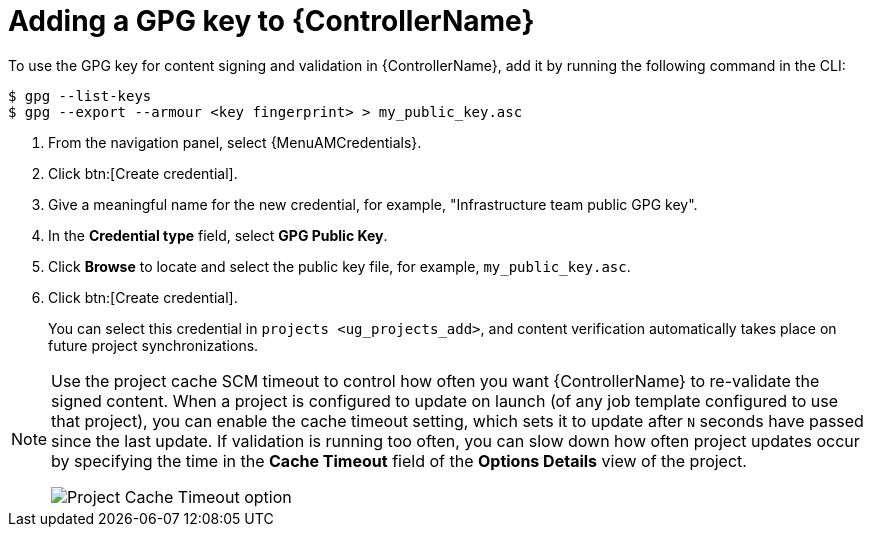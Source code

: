 [id="ref-controller-adding-gpg-key"]

= Adding a GPG key to {ControllerName}

To use the GPG key for content signing and validation in {ControllerName}, add it by running the following command in the CLI:

[literal, options="nowrap" subs="+attributes"]
----
$ gpg --list-keys
$ gpg --export --armour <key fingerprint> > my_public_key.asc
----

[arabic]
. From the navigation panel, select {MenuAMCredentials}.
. Click btn:[Create credential].
. Give a meaningful name for the new credential, for example, "Infrastructure team public GPG key".
. In the *Credential type* field, select *GPG Public Key*.
. Click *Browse* to locate and select the public key file, for example, `my_public_key.asc`.
. Click btn:[Create credential].
+
//image:credentials-gpg-details.png[image]
+
You can select this credential in `projects <ug_projects_add>`, and content verification automatically takes place on future project
synchronizations.
//image:project-create-with-gpg-creds.png[image]

[NOTE]

====
Use the project cache SCM timeout to control how often you want {ControllerName} to re-validate the signed content.
When a project is configured to update on launch (of any job template configured to use that project), you can enable the cache timeout setting, which sets it to update after `N` seconds have passed since the last update.
If validation is running too often, you can slow down how often project updates occur by specifying the time in the *Cache Timeout* field of the *Options Details* view of the project.

image:project-update-launch-cache-timeout.png[Project Cache Timeout option]
====
